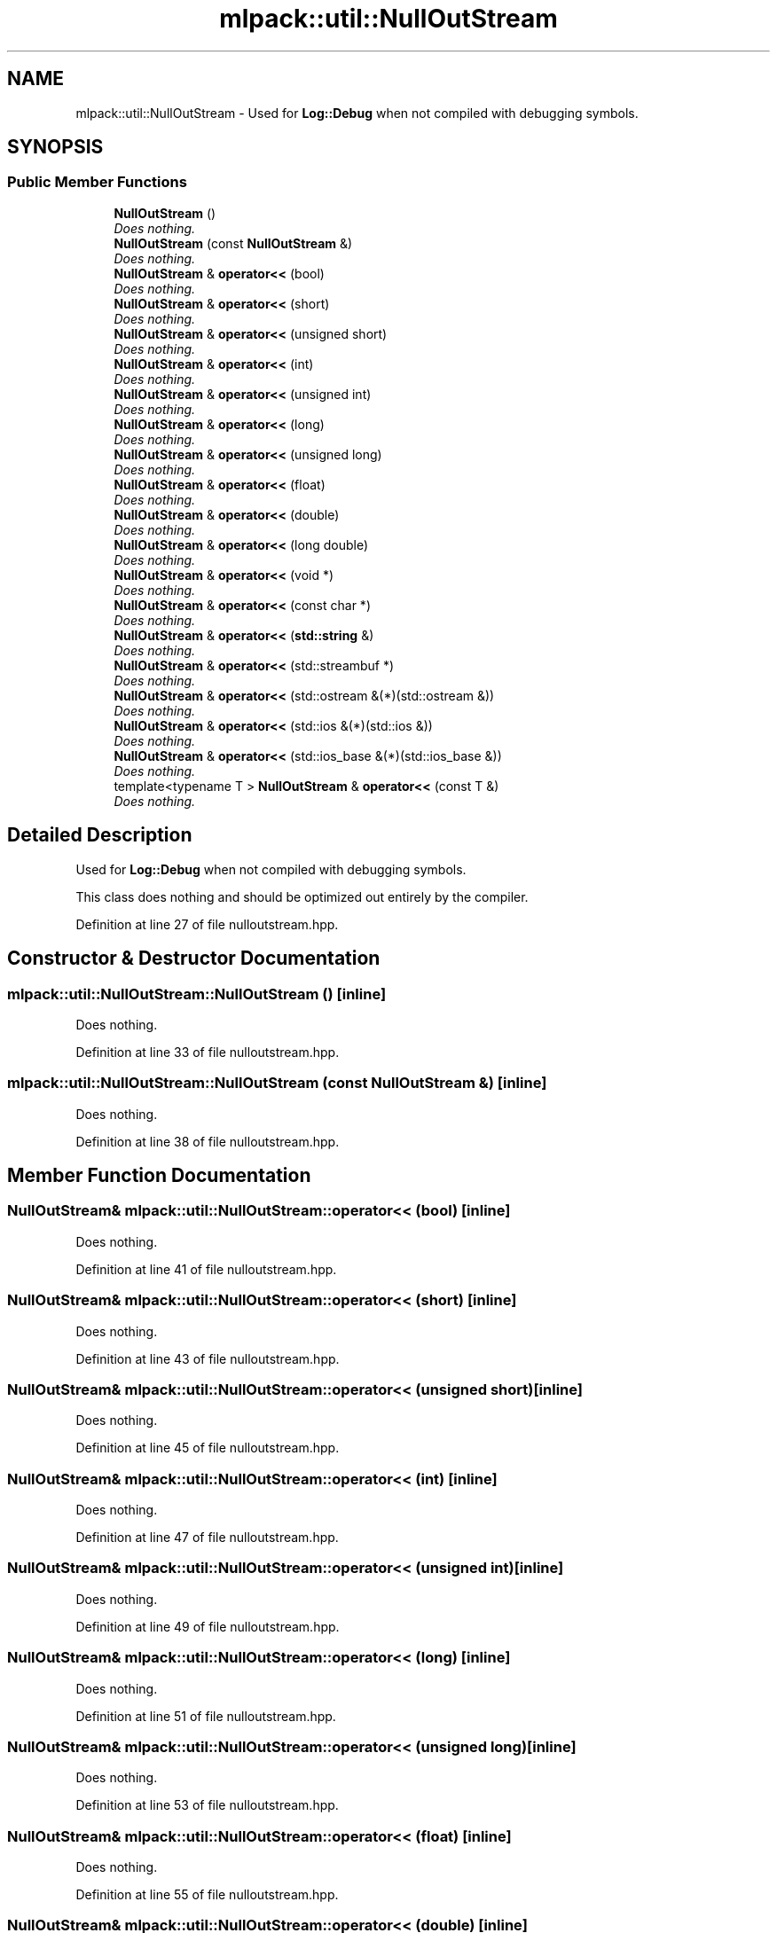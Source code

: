 .TH "mlpack::util::NullOutStream" 3 "Sat Mar 25 2017" "Version master" "mlpack" \" -*- nroff -*-
.ad l
.nh
.SH NAME
mlpack::util::NullOutStream \- Used for \fBLog::Debug\fP when not compiled with debugging symbols\&.  

.SH SYNOPSIS
.br
.PP
.SS "Public Member Functions"

.in +1c
.ti -1c
.RI "\fBNullOutStream\fP ()"
.br
.RI "\fIDoes nothing\&. \fP"
.ti -1c
.RI "\fBNullOutStream\fP (const \fBNullOutStream\fP &)"
.br
.RI "\fIDoes nothing\&. \fP"
.ti -1c
.RI "\fBNullOutStream\fP & \fBoperator<<\fP (bool)"
.br
.RI "\fIDoes nothing\&. \fP"
.ti -1c
.RI "\fBNullOutStream\fP & \fBoperator<<\fP (short)"
.br
.RI "\fIDoes nothing\&. \fP"
.ti -1c
.RI "\fBNullOutStream\fP & \fBoperator<<\fP (unsigned short)"
.br
.RI "\fIDoes nothing\&. \fP"
.ti -1c
.RI "\fBNullOutStream\fP & \fBoperator<<\fP (int)"
.br
.RI "\fIDoes nothing\&. \fP"
.ti -1c
.RI "\fBNullOutStream\fP & \fBoperator<<\fP (unsigned int)"
.br
.RI "\fIDoes nothing\&. \fP"
.ti -1c
.RI "\fBNullOutStream\fP & \fBoperator<<\fP (long)"
.br
.RI "\fIDoes nothing\&. \fP"
.ti -1c
.RI "\fBNullOutStream\fP & \fBoperator<<\fP (unsigned long)"
.br
.RI "\fIDoes nothing\&. \fP"
.ti -1c
.RI "\fBNullOutStream\fP & \fBoperator<<\fP (float)"
.br
.RI "\fIDoes nothing\&. \fP"
.ti -1c
.RI "\fBNullOutStream\fP & \fBoperator<<\fP (double)"
.br
.RI "\fIDoes nothing\&. \fP"
.ti -1c
.RI "\fBNullOutStream\fP & \fBoperator<<\fP (long double)"
.br
.RI "\fIDoes nothing\&. \fP"
.ti -1c
.RI "\fBNullOutStream\fP & \fBoperator<<\fP (void *)"
.br
.RI "\fIDoes nothing\&. \fP"
.ti -1c
.RI "\fBNullOutStream\fP & \fBoperator<<\fP (const char *)"
.br
.RI "\fIDoes nothing\&. \fP"
.ti -1c
.RI "\fBNullOutStream\fP & \fBoperator<<\fP (\fBstd::string\fP &)"
.br
.RI "\fIDoes nothing\&. \fP"
.ti -1c
.RI "\fBNullOutStream\fP & \fBoperator<<\fP (std::streambuf *)"
.br
.RI "\fIDoes nothing\&. \fP"
.ti -1c
.RI "\fBNullOutStream\fP & \fBoperator<<\fP (std::ostream &(*)(std::ostream &))"
.br
.RI "\fIDoes nothing\&. \fP"
.ti -1c
.RI "\fBNullOutStream\fP & \fBoperator<<\fP (std::ios &(*)(std::ios &))"
.br
.RI "\fIDoes nothing\&. \fP"
.ti -1c
.RI "\fBNullOutStream\fP & \fBoperator<<\fP (std::ios_base &(*)(std::ios_base &))"
.br
.RI "\fIDoes nothing\&. \fP"
.ti -1c
.RI "template<typename T > \fBNullOutStream\fP & \fBoperator<<\fP (const T &)"
.br
.RI "\fIDoes nothing\&. \fP"
.in -1c
.SH "Detailed Description"
.PP 
Used for \fBLog::Debug\fP when not compiled with debugging symbols\&. 

This class does nothing and should be optimized out entirely by the compiler\&. 
.PP
Definition at line 27 of file nulloutstream\&.hpp\&.
.SH "Constructor & Destructor Documentation"
.PP 
.SS "mlpack::util::NullOutStream::NullOutStream ()\fC [inline]\fP"

.PP
Does nothing\&. 
.PP
Definition at line 33 of file nulloutstream\&.hpp\&.
.SS "mlpack::util::NullOutStream::NullOutStream (const \fBNullOutStream\fP &)\fC [inline]\fP"

.PP
Does nothing\&. 
.PP
Definition at line 38 of file nulloutstream\&.hpp\&.
.SH "Member Function Documentation"
.PP 
.SS "\fBNullOutStream\fP& mlpack::util::NullOutStream::operator<< (bool)\fC [inline]\fP"

.PP
Does nothing\&. 
.PP
Definition at line 41 of file nulloutstream\&.hpp\&.
.SS "\fBNullOutStream\fP& mlpack::util::NullOutStream::operator<< (short)\fC [inline]\fP"

.PP
Does nothing\&. 
.PP
Definition at line 43 of file nulloutstream\&.hpp\&.
.SS "\fBNullOutStream\fP& mlpack::util::NullOutStream::operator<< (unsigned short)\fC [inline]\fP"

.PP
Does nothing\&. 
.PP
Definition at line 45 of file nulloutstream\&.hpp\&.
.SS "\fBNullOutStream\fP& mlpack::util::NullOutStream::operator<< (int)\fC [inline]\fP"

.PP
Does nothing\&. 
.PP
Definition at line 47 of file nulloutstream\&.hpp\&.
.SS "\fBNullOutStream\fP& mlpack::util::NullOutStream::operator<< (unsigned int)\fC [inline]\fP"

.PP
Does nothing\&. 
.PP
Definition at line 49 of file nulloutstream\&.hpp\&.
.SS "\fBNullOutStream\fP& mlpack::util::NullOutStream::operator<< (long)\fC [inline]\fP"

.PP
Does nothing\&. 
.PP
Definition at line 51 of file nulloutstream\&.hpp\&.
.SS "\fBNullOutStream\fP& mlpack::util::NullOutStream::operator<< (unsigned long)\fC [inline]\fP"

.PP
Does nothing\&. 
.PP
Definition at line 53 of file nulloutstream\&.hpp\&.
.SS "\fBNullOutStream\fP& mlpack::util::NullOutStream::operator<< (float)\fC [inline]\fP"

.PP
Does nothing\&. 
.PP
Definition at line 55 of file nulloutstream\&.hpp\&.
.SS "\fBNullOutStream\fP& mlpack::util::NullOutStream::operator<< (double)\fC [inline]\fP"

.PP
Does nothing\&. 
.PP
Definition at line 57 of file nulloutstream\&.hpp\&.
.SS "\fBNullOutStream\fP& mlpack::util::NullOutStream::operator<< (long double)\fC [inline]\fP"

.PP
Does nothing\&. 
.PP
Definition at line 59 of file nulloutstream\&.hpp\&.
.SS "\fBNullOutStream\fP& mlpack::util::NullOutStream::operator<< (void *)\fC [inline]\fP"

.PP
Does nothing\&. 
.PP
Definition at line 61 of file nulloutstream\&.hpp\&.
.SS "\fBNullOutStream\fP& mlpack::util::NullOutStream::operator<< (const char *)\fC [inline]\fP"

.PP
Does nothing\&. 
.PP
Definition at line 63 of file nulloutstream\&.hpp\&.
.SS "\fBNullOutStream\fP& mlpack::util::NullOutStream::operator<< (\fBstd::string\fP &)\fC [inline]\fP"

.PP
Does nothing\&. 
.PP
Definition at line 65 of file nulloutstream\&.hpp\&.
.SS "\fBNullOutStream\fP& mlpack::util::NullOutStream::operator<< (std::streambuf *)\fC [inline]\fP"

.PP
Does nothing\&. 
.PP
Definition at line 67 of file nulloutstream\&.hpp\&.
.SS "\fBNullOutStream\fP& mlpack::util::NullOutStream::operator<< (std::ostream &*)(std::ostream &)\fC [inline]\fP"

.PP
Does nothing\&. 
.PP
Definition at line 69 of file nulloutstream\&.hpp\&.
.SS "\fBNullOutStream\fP& mlpack::util::NullOutStream::operator<< (std::ios &*)(std::ios &)\fC [inline]\fP"

.PP
Does nothing\&. 
.PP
Definition at line 71 of file nulloutstream\&.hpp\&.
.SS "\fBNullOutStream\fP& mlpack::util::NullOutStream::operator<< (std::ios_base &*)(std::ios_base &)\fC [inline]\fP"

.PP
Does nothing\&. 
.PP
Definition at line 73 of file nulloutstream\&.hpp\&.
.SS "template<typename T > \fBNullOutStream\fP& mlpack::util::NullOutStream::operator<< (const T &)\fC [inline]\fP"

.PP
Does nothing\&. 
.PP
Definition at line 78 of file nulloutstream\&.hpp\&.

.SH "Author"
.PP 
Generated automatically by Doxygen for mlpack from the source code\&.
